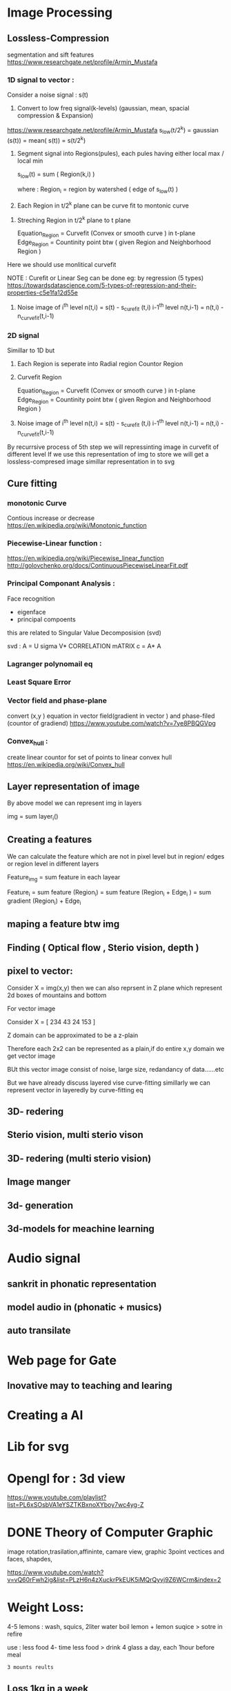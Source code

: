 * Image Processing
** Lossless-Compression
segmentation and sift features
https://www.researchgate.net/profile/Armin_Mustafa
*** 1D signal to vector :
Consider a noise signal : s(t) 

1. Convert to low freq signal(k-levels) (gaussian, mean, spacial compression & Expansion)
https://www.researchgate.net/profile/Armin_Mustafa
   s_low(t/2^k)  = gaussian (s(t))
                = mean( s(t))
                = s(t/2^k)               

2. Segment signal into Regions(pules), each pules having either local max / local min
   
   s_low(t) = sum ( Region(k,i) )

   where : Region_i = region by watershed ( edge of s_low(t) )

3. Each Region in t/2^k plane can be curve fit to montonic curve  
  

4. Streching Region in t/2^k plane to t plane

   Equation_Region =  Curvefit (Convex or smooth curve ) in t-plane
   Edge_Region     =  Countinity point btw ( given Region and Neighborhood Region )

Here we should use monlitical curvefit

NOTE : Curefit or Linear Seg can be done eg: by regression (5 types) https://towardsdatascience.com/5-types-of-regression-and-their-properties-c5e1fa12d55e


5. Noise image of  i^th level   n(t,i)   = s(t)     - s_curefit (t,i)
                   i-1^th level n(t,i-1) = n(t,i)   - n_curvefit(t,i-1)

*** 2D signal 
 Simillar to 1D but

3. Each Region is seperate into 
   Radial region 
   Countor Region

4. Curvefit Region
   
   Equation_Region =  Curvefit (Convex or smooth curve ) in t-plane
   Edge_Region     =  Countinity point btw ( given Region and Neighborhood Region )


5. Noise image of  i^th level   n(t,i)   = s(t)     - s_curefit (t,i)
                   i-1^th level n(t,i-1) = n(t,i)   - n_curvefit(t,i-1)

By recurrsive process of 5th step we will repressinting image in curvefit of different level 
If we use this representation of img to store
 we will get a lossless-compresed image 
 simillar representation in to svg
** Cure fitting
*** monotonic Curve
Contious increase or decrease 
https://en.wikipedia.org/wiki/Monotonic_function
*** Piecewise-Linear function :
https://en.wikipedia.org/wiki/Piecewise_linear_function
http://golovchenko.org/docs/ContinuousPiecewiseLinearFit.pdf
*** Principal Componant Analysis :
Face recognition
 - eigenface
 - principal compoents
this are related to Singular Value Decomposision (svd)

svd :
A = U sigma V*
CORRELATION mATRIX c = A* A

*** Lagranger polynomail eq
*** Least Square Error
*** Vector field and phase-plane
convert (x,y ) equation in vector field(gradient in vector )  and phase-filed (countor of gradiend) https://www.youtube.com/watch?v=7ye8PBQGVpg
*** COMMENT Line-lest simillar to (Wavelets)
given signal is 1:n dimension

given signal      : s1(t)   >   find edges by gradient       >   segment to  region  S1 (find width, end point)   >   seg in n 


for all regions :    if width is less than 2  seg  do for all level         
Error in above method because watershed algorithum is not optimal.

compresses signal : s2(t/2) >   find edges by gradient       >   segment to region  S2  (find width, end point)   >   seg in n/2  






each region is convert signal to monotonic curve 
*** Convex_hull :
create linear countor for  set of points to linear convex hull
https://en.wikipedia.org/wiki/Convex_hull
** Layer representation of image
By above model we can represent img in layers
 
 img = sum    layer_i()
** Creating a features

We can calculate the feature which are not in pixel level but in region/ edges or region level in different layers

 
 Feature_img = sum     feature in each layear

 Feature_i = sum     feature (Region_i)
           = sum     feature (Region_i + Edge_i )
           = sum     gradient (Region_i) + Edge_i

** maping a feature btw img
** Finding ( Optical flow , Sterio vision, depth )
** pixel to vector:
Consider X  = img(x,y)
then we can also reprsent in Z plane which represent 2d boxes of mountains and  bottom

For vector image

 Consider X = [ 234  43
                24   153 ]

Z domain can be approximated to be a z-plain 

Therefore each 2x2 can be represented as a plain,if do entire x,y  domain we get vector image

BUt this vector image  consist of noise, large size, redandancy of data......etc

But we have already discuss layered vise curve-fitting simillarly we can represent vector in layeredly by curve-fitting eq 
** 3D- redering
** Sterio vision, multi sterio vison
** 3D- redering (multi sterio vision)
** Image manger
** 3d- generation
** 3d-models for meachine learning
* Audio signal
** sankrit in phonatic representation
** model audio in (phonatic + musics)
** auto transilate

* Web page for Gate

** Inovative may to teaching and learing
* Creating a AI
* Lib for svg
* Opengl for : 3d view 
https://www.youtube.com/playlist?list=PL6xSOsbVA1eYSZTKBxnoXYboy7wc4yg-Z
* DONE Theory of Computer Graphic 
image rotation,trasilation,affininte, camare view, graphic 3point vectices and faces, shapdes, 


https://www.youtube.com/watch?v=vQ60rFwh2ig&list=PLzH6n4zXuckrPkEUK5iMQrQyvj9Z6WCrm&index=2




* Weight Loss:
4-5 lemons : wash, squics, 2liter water boil lemon  + 
lemon suqice > sotre in refire

use : 
less food
4- time less food > drink 4 glass a day, each 1hour before meal 

: 3 mounts reults

** Loss 1kg in a week
*** Diet Plan : Healt diet
How weight gains :
- Carbohydarte: weat, rice.....
- Fat
- 

|----------------+------------------------+---------------+-----|
| Do Not Eat     | Why                    | Eat           | Why |
|----------------+------------------------+---------------+-----|
| No Fruit Juice | contain suger,no fiber |               |     |
| No cocont      | contain fat            | Coconot water |     |
| Rajma,Cholo    | acidies> fat           | Fruits        |     |
| No suger       |                        |               |     |
|                |                        |               |     |
 
   
Poper meal:
 moring: ginger

breakfast: 
- muti grain, gain bread : sandwitch (keera, pudina, dhania ) No mioners,
- Fruits

mid morning: 
- Green tea : remove exta toxis, instance engergy, milk(double-tone), badam, -

Lunch:
  - Less rote,
  - Salad 
  - Dali, Subji

mid Evening:
 Healt sanck
 - oat biskets

Dinner: 
- less rote
- panner
- vegitable soup

Drink:
-[2 spoons] dahia: suger control, increase metabolisum, immune system, weight loss, astham control, daibets control
- [1/2 lemon]lemon: digestion, blood purify, vitim c (remove fat)
- 

dahina : 2days juice can store in refreigrator

Ginger: digestion, relave pain, reduce inflammation, reduce heart diabest, lower cholesterol level,may have anti-cancer tretment, memory 


